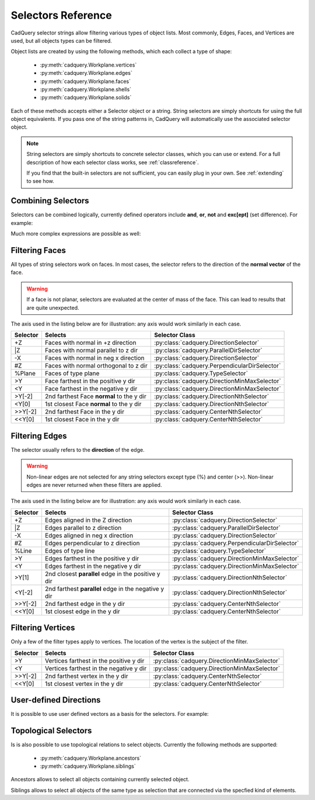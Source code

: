 .. _selector_reference:

Selectors Reference
===================


CadQuery selector strings allow filtering various types of object lists. Most commonly, Edges, Faces, and Vertices are
used, but all objects types can be filtered.

Object lists are created by using the following methods, which each collect a type of shape:

    * :py:meth:`cadquery.Workplane.vertices`
    * :py:meth:`cadquery.Workplane.edges`
    * :py:meth:`cadquery.Workplane.faces`
    * :py:meth:`cadquery.Workplane.shells`
    * :py:meth:`cadquery.Workplane.solids`

Each of these methods accepts either a Selector object or a string. String selectors are simply
shortcuts for using the full object equivalents. If you pass one of the string patterns in,
CadQuery will automatically use the associated selector object.


.. note::

    String selectors are simply shortcuts to concrete selector classes, which you can use or
    extend. For a full description of how each selector class works, see :ref:`classreference`.

    If you find that the built-in selectors are not sufficient, you can easily plug in your own.
    See :ref:`extending` to see how.


Combining Selectors
--------------------------

Selectors can be combined logically, currently defined operators include **and**, **or**, **not** and **exc[ept]** (set difference).  For example:

.. cadquery::

    result = (
        cq.Workplane("XY")
        .box(2, 2, 2)
        .edges("|Z and >Y")
        .chamfer(0.2)
    )

Much more complex expressions are possible as well:

.. cadquery::

    result = (
        cq.Workplane("XY")
        .box(2, 2, 2)
        .faces(">Z")
        .shell(-0.2)
        .faces(">Z")
        .edges("not(<X or >X or <Y or >Y)")
        .chamfer(0.1)
    )

.. _filteringfaces:

Filtering Faces
----------------

All types of string selectors work on faces.  In most cases, the selector refers to the direction
of the **normal vector** of the face.

.. warning::

    If a face is not planar, selectors are evaluated at the center of mass of the face. This can lead
    to results that are quite unexpected.

The axis used in the listing below are for illustration: any axis would work similarly in each case.

=========   =========================================  =======================================================
Selector    Selects                                    Selector Class
=========   =========================================  =======================================================
+Z          Faces with normal in +z direction          :py:class:`cadquery.DirectionSelector`
\|Z         Faces with normal parallel to z dir        :py:class:`cadquery.ParallelDirSelector`
-X          Faces with normal in neg x direction       :py:class:`cadquery.DirectionSelector`
#Z          Faces with normal orthogonal to z dir      :py:class:`cadquery.PerpendicularDirSelector`
%Plane      Faces of type plane                        :py:class:`cadquery.TypeSelector`
>Y          Face farthest in the positive y dir        :py:class:`cadquery.DirectionMinMaxSelector`
<Y          Face farthest in the negative y dir        :py:class:`cadquery.DirectionMinMaxSelector`
>Y[-2]      2nd farthest Face **normal** to the y dir  :py:class:`cadquery.DirectionNthSelector`
<Y[0]       1st closest Face **normal** to the y dir   :py:class:`cadquery.DirectionNthSelector`
>>Y[-2]     2nd farthest Face in the y dir             :py:class:`cadquery.CenterNthSelector`
<<Y[0]      1st closest Face in the y dir              :py:class:`cadquery.CenterNthSelector`
=========   =========================================  =======================================================


.. _filteringedges:

Filtering Edges
----------------

The selector usually refers to the **direction** of the edge.

.. warning::

    Non-linear edges are not selected for any string selectors except type (%) and center (>>).
    Non-linear edges are never returned when these filters are applied.

The axis used in the listing below are for illustration: any axis would work similarly in each case.


========  ====================================================  =============================================
Selector  Selects                                               Selector Class
========  ====================================================  =============================================
+Z        Edges aligned in the Z direction                      :py:class:`cadquery.DirectionSelector`
\|Z       Edges parallel to z direction                         :py:class:`cadquery.ParallelDirSelector`
-X        Edges aligned in neg x direction                      :py:class:`cadquery.DirectionSelector`
#Z        Edges perpendicular to z direction                    :py:class:`cadquery.PerpendicularDirSelector`
%Line     Edges of type line                                    :py:class:`cadquery.TypeSelector`
>Y        Edges farthest in the positive y dir                  :py:class:`cadquery.DirectionMinMaxSelector`
<Y        Edges farthest in the negative y dir                  :py:class:`cadquery.DirectionMinMaxSelector`
>Y[1]     2nd closest **parallel** edge in the positive y dir   :py:class:`cadquery.DirectionNthSelector`
<Y[-2]    2nd farthest **parallel** edge in the negative y dir  :py:class:`cadquery.DirectionNthSelector`
>>Y[-2]   2nd farthest edge in the y dir                        :py:class:`cadquery.CenterNthSelector`
<<Y[0]    1st closest edge in the y dir                         :py:class:`cadquery.CenterNthSelector`
========  ====================================================  =============================================


.. _filteringvertices:

Filtering Vertices
-------------------

Only a few of the filter types apply to vertices. The location of the vertex is the subject of the filter.

=========   =======================================    =======================================================
Selector    Selects                                    Selector Class
=========   =======================================    =======================================================
>Y          Vertices farthest in the positive y dir    :py:class:`cadquery.DirectionMinMaxSelector`
<Y          Vertices farthest in the negative y dir    :py:class:`cadquery.DirectionMinMaxSelector`
>>Y[-2]     2nd farthest vertex in the y dir           :py:class:`cadquery.CenterNthSelector`
<<Y[0]      1st closest vertex in the y dir            :py:class:`cadquery.CenterNthSelector`
=========   =======================================    =======================================================

User-defined Directions
-----------------------

It is possible to use user defined vectors as a basis for the selectors. For example:

.. cadquery::

    result = cq.Workplane("XY").box(10, 10, 10)

    # chamfer only one edge
    result = result.edges('>(-1, 1, 0)').chamfer(1)


Topological Selectors
---------------------

Is is also possible to use topological relations to select objects. Currently
the following methods are supported:

    * :py:meth:`cadquery.Workplane.ancestors`
    * :py:meth:`cadquery.Workplane.siblings`

Ancestors allows to select all objects containing currently selected object.

.. cadquery::

    result = cq.Workplane("XY").box(10, 10, 10).faces(">Z").edges("<Y")

    result = result.ancestors("Face")

Siblings allows to select all objects of the same type as selection that are connected
via the specfied kind of elements.

.. cadquery::

    result = cq.Workplane("XY").box(10, 10, 10).faces(">Z")

    result = result.siblings("Edge")
